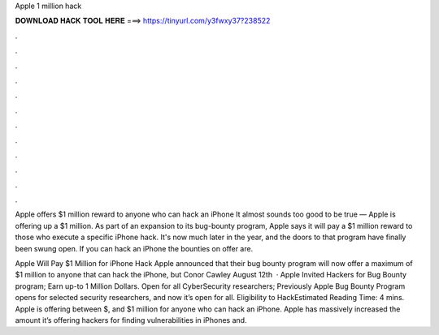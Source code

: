 Apple 1 million hack



𝐃𝐎𝐖𝐍𝐋𝐎𝐀𝐃 𝐇𝐀𝐂𝐊 𝐓𝐎𝐎𝐋 𝐇𝐄𝐑𝐄 ===> https://tinyurl.com/y3fwxy37?238522



.



.



.



.



.



.



.



.



.



.



.



.

Apple offers $1 million reward to anyone who can hack an iPhone It almost sounds too good to be true — Apple is offering up a $1 million. As part of an expansion to its bug-bounty program, Apple says it will pay a $1 million reward to those who execute a specific iPhone hack. It's now much later in the year, and the doors to that program have finally been swung open. If you can hack an iPhone the bounties on offer are.

Apple Will Pay $1 Million for iPhone Hack Apple announced that their bug bounty program will now offer a maximum of $1 million to anyone that can hack the iPhone, but Conor Cawley August 12th   · Apple Invited Hackers for Bug Bounty program; Earn up-to 1 Million Dollars. Open for all CyberSecurity researchers; Previously Apple Bug Bounty Program opens for selected security researchers, and now it’s open for all. Eligibility to HackEstimated Reading Time: 4 mins. Apple is offering between $, and $1 million for anyone who can hack an iPhone. Apple has massively increased the amount it’s offering hackers for finding vulnerabilities in iPhones and.
